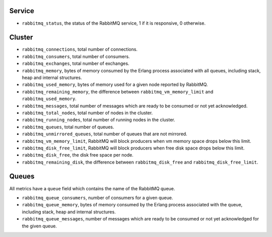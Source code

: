 .. _RabbitMQ_metrics:

Service
^^^^^^^

* ``rabbitmq_status``, the status of the RabbitMQ service, 1 if it is
  responsive, 0 otherwise.

Cluster
^^^^^^^

* ``rabbitmq_connections``, total number of connections.
* ``rabbitmq_consumers``, total number of consumers.
* ``rabbitmq_exchanges``, total number of exchanges.
* ``rabbitmq_memory``, bytes of memory consumed by the Erlang process associated with all queues, including stack, heap and internal structures.
* ``rabbitmq_used_memory``, bytes of memory used for a given node reported by RabbitMQ.
* ``rabbitmq_remaining_memory``, the difference between ``rabbitmq_vm_memory_limit`` and ``rabbitmq_used_memory``.
* ``rabbitmq_messages``, total number of messages which are ready to be consumed or not yet acknowledged.
* ``rabbitmq_total_nodes``, total number of nodes in the cluster.
* ``rabbitmq_running_nodes``, total number of running nodes in the cluster.
* ``rabbitmq_queues``, total number of queues.
* ``rabbitmq_unmirrored_queues``, total number of queues that are not mirrored.
* ``rabbitmq_vm_memory_limit``, RabbitMQ will block producers when vm memory space drops below this limit.
* ``rabbitmq_disk_free_limit``, RabbitMQ will block producers when free disk space drops below this limit.
* ``rabbitmq_disk_free``, the disk free space per node.
* ``rabbitmq_remaining_disk``, the difference between ``rabbitmq_disk_free`` and ``rabbitmq_disk_free_limit``.


Queues
^^^^^^

All metrics have a ``queue`` field which contains the name of the RabbitMQ queue.

* ``rabbitmq_queue_consumers``, number of consumers for a given queue.
* ``rabbitmq_queue_memory``, bytes of memory consumed by the Erlang process associated with the queue, including stack, heap and internal structures.
* ``rabbitmq_queue_messages``, number of messages which are ready to be consumed or not yet acknowledged for the given queue.
